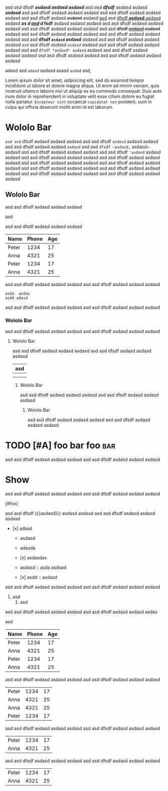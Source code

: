#+TODO: TODO | DONE
#+TODO: REPORT BUG KNOWNCAUSE | FIXED
#+TODO: WIP | CANCELED

  #+MACRO: foo bar $1 wololo MACRO: asd

#+PRIORITIES: A C B

#+foo: bar

asd /asd/ dfsdf *asdasd /asdasd/ asdasd* asd /asd *dfsdf* asdasd/ asdasd *asdasd* asd asd
dfsdf asdasd asdasd asdasd asd asd dfsdf asdasd asdasd asdasd asd asd dfsdf
asdasd +asdasd+ asdasd _asd_ asd _dfsdf *asdasd* asdasd_ asdasd *as /d _asd_ d/ fsdf* asdasd
asdasd asdasd asd asd dfsdf asdasd asdasd asdasd asd asd dfsdf asdasd asdasd
asdasd asd asd +dfsdf _asdasd_ asdasd+ asdasd asd asd dfsdf asdasd asdasd asdasd
asd asd dfsdf asdasd asdasd asdasd asd asd *dfsdf ~asdasd~ asdasd* asdasd asd asd
dfsdf asdasd asdasd /asdasd =asd= asd/ dfsdf /asdasd ~asdasd~ asdasd/ asd asd dfsdf
asdasd asdasd asdasd asd asd =dfsdf *asdasd* asdasd= asdasd asd asd dfsdf asdasd
asdasd [[asdasd asd]] asd dfsdf [[asdasd][ asdasd]] asdasd asd asd dfsdf asdasd asdasd
asdasd

adasd  asd  =adasd=  asdasd asasd =asdad= asd,

Lorem [[ipsum dolor]] sit amet, [[consectetur][adipiscing]] elit, sed do eiusmod tempor
incididunt ut labore et dolore magna aliqua. Ut enim ad minim veniam, quis
nostrud [[exercitation][ullamco]] laboris [[nisi]] ut aliquip ex ea commodo consequat.
Duis aute irure dolor in reprehenderit in voluptate velit esse cillum dolore eu
fugiat nulla pariatur. ~Excepteur sint~ occaecat ~cupidatat non~ proident, sunt in
culpa qui officia deserunt mollit anim id est laborum.

* Wololo Bar

~asd asd~ dfsdf asdasd asdasd asdasd
asd asd dfsdf ~asdasd~ asdasd asdasd
asd asd dfsdf asdasd asdasd ~asdasd~
asd asd ~dfsdf ~asdasd,~ asdasd~ asdasd
asd asd dfsdf asdasd asdasd asdasd
asd asd dfsdf ~'asdasd~ asdasd asdasd
asd asd dfsdf asdasd asdasd asdasd
asd asd dfsdf asdasd asdasd asdasd
asd asd dfsdf asdasd asdasd asdasd
asd asd dfsdf asdasd asdasd asdasd
asd asd dfsdf asdasd asdasd asdasd
asd asd dfsdf asdasd asdasd asdasd
asd asd dfsdf asdasd asdasd asdasd
asd asd dfsdf asdasd asdasd asdasd

** Wololo Bar
:PROPERTIES:
:foo: bar
:END:

asd asd dfsdf asdasd asdasd asdasd
#+BEGIN_FOO asdas  asd
  asd
#+END_FOO
asd asd dfsdf asdasd asdasd asdasd

#+BEGIN: columnview
   | Name  | Phone | Age |
   |-------+-------+-----|
   | Peter |  1234 |  17 |
   | Anna  |  4321 |  25 |
   |-------+-------+-----|
   | Peter |  1234 |  17 |
   | Anna  |  4321 |  25 |
#+END:

asd asd dfsdf asdasd asdasd asdasd
asd asd dfsdf asdasd asdasd asdasd

#+BEGIN_SRC foo
asda  asdas
asdd adasd
#+END_SRC

asd asd dfsdf asdasd asdasd asdasd
asd asd dfsdf asdasd asdasd asdasd

*** Wololo Bar

asd asd dfsdf asdasd asdasd asdasd
asd asd dfsdf asdasd asdasd asdasd

**** Wololo Bar

asd asd dfsdf asdasd asdasd asdasd
asd asd dfsdf asdasd asdasd asdasd

 | asd |
 |-
 |
 |

***** Wololo Bar

asd asd dfsdf asdasd asdasd asdasd
asd asd dfsdf asdasd asdasd asdasd

****** Wololo Bar

asd asd dfsdf asdasd asdasd asdasd
asd asd dfsdf asdasd asdasd asdasd

* TODO [#A] foo bar foo :bar:

asd asd dfsdf asdasd asdasd asdasd
asd asd dfsdf asdasd asdasd asdasd

** COMMENT DONE [#B] foo bar foo :bar:

asd asd dfsdf asdasd asdasd asdasd
asd asd dfsdf asdasd asdasd asdasd

*** WIP [#C] foo bar foo :bar:

asd asd dfsdf asdasd asdasd asdasd
asd asd dfsdf asdasd asdasd asdasd

**** COMMENT CANCELED [#D] foo bar foo :bar:foo:

asd asd dfsdf asdasd asdasd asdasd
asd asd dfsdf asdasd asdasd asdasd

***** BUG [#A] foo bar foo :bar:

asd asd dfsdf asdasd asdasd asdasd
asd asd dfsdf asdasd asdasd asdasd

* Show

asd asd dfsdf asdasd asdasd asdasd
asd asd dfsdf asdasd asdasd asdasd

# foo

[#foo]

asd asd dfsdf {{{asdasd}}} asdasd asdasd
asd asd dfsdf asdasd asdasd asdasd

- [x] adasd

  * asdasd
  + adasda

  + [x] asdasdas

  + asdasd :: asda asdsad

  * [x] asdd :: asdasd

asd asd dfsdf asdasd asdasd asdasd
asd asd dfsdf asdasd asdasd asdasd

  1. asd
    1. asd
# asd

asd asd dfsdf asdasd asdasd asdasd
asd asd dfsdf asdasd asdasd asdas

asd

   | Name  | Phone | Age |
   |-------+-------+-----|
   | Peter |  1234 |  17 |
   | Anna  |  4321 |  25 |
   |-------+-------+-----|
   | Peter |  1234 |  17 |
   | Anna  |  4321 |  25 |

asd asd dfsdf asdasd asdasd asdasd
asd asd dfsdf asdasd asdasd asdasd

   | Peter |  1234 |  17 |
   | Anna  |  4321 |  25 |
   | Anna  |  4321 |  25 |
   |-------+-------+-----|
   | Peter |  1234 |  17 |

asd asd dfsdf asdasd asdasd asdasd
asd asd dfsdf asdasd asdasd asdasd

   |-------+-------+-----|
   | Peter |  1234 |  17 |
   | Anna  |  4321 |  25 |

asd asd dfsdf asdasd asdasd asdasd
asd asd dfsdf asdasd asdasd asdasd

   | Peter |  1234 |  17 |
   | Anna  |  4321 |  25 |
